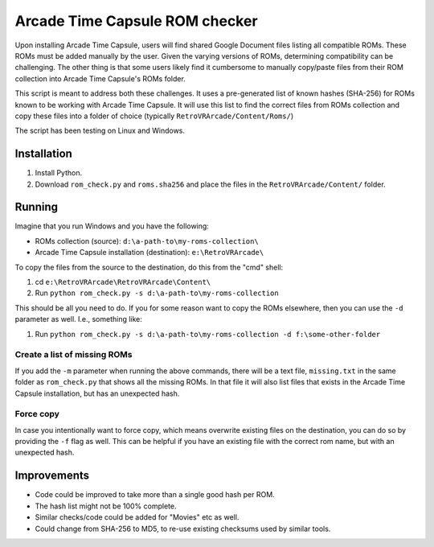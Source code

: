 ###############################
Arcade Time Capsule ROM checker
###############################
Upon installing Arcade Time Capsule, users will find shared Google Document
files listing all compatible ROMs. These ROMs must be added manually by the
user. Given the varying versions of ROMs, determining compatibility can be
challenging. The other thing is that some users likely find it cumbersome to
manually copy/paste files from their ROM collection into Arcade Time Capsule's
ROMs folder.

This script is meant to address both these challenges. It uses a pre-generated
list of known hashes (SHA-256) for ROMs known to be working with Arcade Time
Capsule. It will use this list to find the correct files from ROMs collection
and copy these files into a folder of choice (typically
``RetroVRArcade/Content/Roms/``)

The script has been testing on Linux and Windows.

Installation
************
1. Install Python.
2. Download ``rom_check.py`` and ``roms.sha256`` and place the files in the
   ``RetroVRArcade/Content/`` folder.

Running
*******
Imagine that you run Windows and you have the following:

- ROMs collection (source): ``d:\a-path-to\my-roms-collection\``
- Arcade Time Capsule installation (destination): ``e:\RetroVRArcade\``

To copy the files from the source to the destination, do this from the "cmd"
shell:

1. cd ``e:\RetroVRArcade\RetroVRArcade\Content\``
2. Run ``python rom_check.py -s d:\a-path-to\my-roms-collection``

This should be all you need to do. If you for some reason want to copy the ROMs
elsewhere, then you can use the ``-d`` parameter as well. I.e., something like:

1. Run ``python rom_check.py -s d:\a-path-to\my-roms-collection -d f:\some-other-folder``

Create a list of missing ROMs
-----------------------------
If you add the ``-m`` parameter when running the above commands, there will be
a text file, ``missing.txt`` in the same folder as ``rom_check.py`` that shows
all the missing ROMs. In that file it will also list files that exists in the
Arcade Time Capsule installation, but has an unexpected hash.

Force copy
----------
In case you intentionally want to force copy, which means overwrite existing
files on the destination, you can do so by providing the ``-f`` flag as well.
This can be helpful if you have an existing file with the correct rom name, but
with an unexpected hash.

Improvements
************
- Code could be improved to take more than a single good hash per ROM.
- The hash list might not be 100% complete.
- Similar checks/code could be added for "Movies" etc as well.
- Could change from SHA-256 to MD5, to re-use existing checksums used by
  similar tools.
